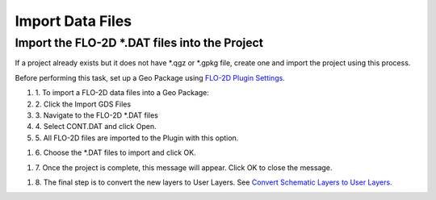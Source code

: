 Import Data Files
==================

Import the FLO-2D \*.DAT files into the Project
-------------------------------------------------

If a project already exists but it does not have \*.qgz or \*.gpkg file,
create one and import the project using this process.

.. image:: ../img/Buttons/importgds.png


Before performing this task, set up a Geo Package using `FLO-2D Plugin
Settings <#_FLO-2D_Plugin_Settings>`__.

#. 1. To import a FLO-2D data
   files into a Geo Package:

#. 2. Click the
   Import GDS Files

#. 3. Navigate to
   the FLO-2D \*.DAT files

#. 4. Select CONT.DAT
   and click Open.

#. 5. All FLO-2D files are
   imported to the Plugin with this option.

.. image:: ../img/Import-GDS-Data/importgdsdata2.png


#. 6. Choose the \*.DAT files
   to import and click OK.

.. image:: ../img/Import-GDS-Data/importgdsdata3.png


#. 7. Once the project is complete,
   this message will appear. Click OK to
   close the message.

.. image:: ../img/Import-GDS-Data/importgdsdata4.png


#. 8. The final step is to convert
   the new layers to User Layers. See
   `Convert Schematic Layers to User Layers. <Schema%202%20User.html>`__
